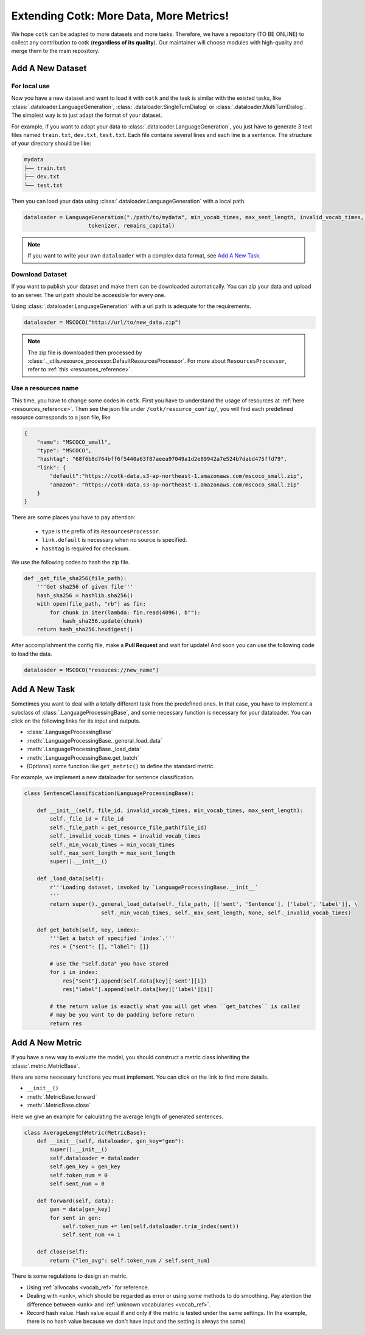 Extending Cotk: More Data, More Metrics!
============================================

We hope ``cotk`` can be adapted to more datasets
and more tasks. Therefore, we have a repository (TO BE ONLINE)
to collect any contribution to cotk (**regardless of its quality**).
Our maintainer will choose modules with high-quality
and merge them to the main repository.

Add A New Dataset
----------------------------------------------

For local use
~~~~~~~~~~~~~~~~~~~~~~~~~~~~~~~~
Now you have a new dataset and want to load it with ``cotk`` and
the task is similar with the existed tasks, like :class:`.dataloader.LanguageGeneration`,
:class:`.dataloader.SingleTurnDialog` or :class:`.dataloader.MultiTurnDialog`.
The simplest way is to just adapt the format of your dataset.

For example, if you want to adapt your data to :class:`.dataloader.LanguageGeneration`,
you just have to generate 3 text files named ``train.txt``,
``dev.txt``, ``test.txt``.
Each file contains several lines and each line is a sentence.
The structure of your directory should be like:

.. code-block:: none

    mydata
    ├── train.txt
    ├── dev.txt
    └── test.txt

Then you can load your data using :class:`.dataloader.LanguageGeneration` with a local path.

.. code-block:: python

    dataloader = LanguageGeneration("./path/to/mydata", min_vocab_times, max_sent_length, invalid_vocab_times, \
			tokenizer, remains_capital)

.. note ::

    If you want to write your own ``dataloader`` with a complex data format,
    see `Add A New Task`_.

Download Dataset
~~~~~~~~~~~~~~~~~~~~~~~~~~~~~~~~~
If you want to publish your dataset and make them can be
downloaded automatically. You can zip your data and upload to an server.
The url path should be accessible for every one.

Using :class:`.dataloader.LanguageGeneration` with a url path is adequate for
the requirements.

.. code-block:: python

    dataloader = MSCOCO("http://url/to/new_data.zip")

.. note ::

    The zip file is downloaded then processed by
    :class:`._utils.resource_processor.DefaultResourcesProcessor`.
    For more about ``ResourcesProcessor``, refer to :ref:`this <resources_reference>`.

Use a resources name
~~~~~~~~~~~~~~~~~~~~~~~~~~~~~~~~~~~~

This time, you have to change some codes in ``cotk``.
First you have to understand the usage of resources at 
:ref:`here <resources_reference>`. Then see the json file under
``/cotk/resource_config/``, you will find each predefined resource
corresponds to a json file, like

.. code-block:: javascript

    {
        "name": "MSCOCO_small",
        "type": "MSCOCO",
        "hashtag": "68f6b8d764bff6f5440a63f87aeea97049a1d2e89942a7e524b7dabd475ffd79",
        "link": {
            "default":"https://cotk-data.s3-ap-northeast-1.amazonaws.com/mscoco_small.zip",
            "amazon": "https://cotk-data.s3-ap-northeast-1.amazonaws.com/mscoco_small.zip"
        }
    }

There are some places you have to pay attention:

    * ``type`` is the prefix of its ``ResourcesProcessor``.
    * ``link.default`` is necessary when no source is specified.
    * ``hashtag`` is required for checksum.

We use the following codes to hash the zip file.

.. code-block :: python

    def _get_file_sha256(file_path):
        '''Get sha256 of given file'''
        hash_sha256 = hashlib.sha256()
        with open(file_path, "rb") as fin:
            for chunk in iter(lambda: fin.read(4096), b""):
                hash_sha256.update(chunk)
        return hash_sha256.hexdigest()

After accomplishment the config file, make a **Pull Request** and
wait for update! And soon you can use the following code to load the data.

.. code-block:: python

    dataloader = MSCOCO("resouces://new_name")

Add A New Task
----------------------------------------------

Sometimes you want to deal with a totally different task
from the predefined ones.
In that case, you have to implement a subclass of :class:`.LanguageProcessingBase`,
and some necessary function is necessary for your dataloader. You can click
on the following links for its input and outputs.

* :class:`.LanguageProcessingBase`
* :meth:`.LanguageProcessingBase._general_load_data`
* :meth:`.LanguageProcessingBase._load_data`
* :meth:`.LanguageProcessingBase.get_batch`
* (Optional) some function like ``get_metric()`` to define the standard metric.

For example, we implement a new dataloader for sentence classification.

.. code-block:: python

    class SentenceClassification(LanguageProcessingBase):

        def __init__(self, file_id, invalid_vocab_times, min_vocab_times, max_sent_length):
            self._file_id = file_id
            self._file_path = get_resource_file_path(file_id)
            self._invalid_vocab_times = invalid_vocab_times
            self._min_vocab_times = min_vocab_times
            self._max_sent_length = max_sent_length
            super().__init__()

        def _load_data(self):
            r'''Loading dataset, invoked by `LanguageProcessingBase.__init__`
            '''
            return super()._general_load_data(self._file_path, [['sent', 'Sentence'], ['label', 'Label']], \
			    self._min_vocab_times, self._max_sent_length, None, self._invalid_vocab_times)

        def get_batch(self, key, index):
            '''Get a batch of specified `index`.'''
            res = {"sent": [], "label": []}

            # use the "self.data" you have stored
            for i in index:
                res["sent"].append(self.data[key]['sent'][i])
                res["label"].append(self.data[key]['label'][i])

            # the return value is exactly what you will get when ``get_batches`` is called
            # may be you want to do padding before return
            return res

Add A New Metric
---------------------------------------------

If you have a new way to evaluate the model, you should construct a
metric class inheriting the :class:`.metric.MetricBase`.

Here are some necessary functions you must implement. You can click on
the link to find more details.

* ``__init__()``
* :meth:`.MetricBase.forward`
* :meth:`.MetricBase.close`

Here we give an example for calculating the average length of generated
sentences.

.. code-block:: python

    class AverageLengthMetric(MetricBase):
        def __init__(self, dataloader, gen_key="gen"):
            super().__init__()
            self.dataloader = dataloader
            self.gen_key = gen_key
            self.token_num = 0
            self.sent_num = 0
        
        def forward(self, data):
            gen = data[gen_key]
            for sent in gen:
                self.token_num += len(self.dataloader.trim_index(sent))
                self.sent_num += 1
        
        def close(self):
            return {"len_avg": self.token_num / self.sent_num}

There is some regulations to design an metric.

* Using :ref:`allvocabs <vocab_ref>` for reference.
* Dealing with ``<unk>``, which should be regarded as error or
  using some methods to do smoothing. Pay atention the difference
  between ``<unk>`` and
  :ref:`unknown vocabularies <vocab_ref>`.
* Record hash value. Hash value equal if and only if the metric is tested
  under the same settings. (In the example, there is no hash value
  because we don't have input and the setting is always the same)

